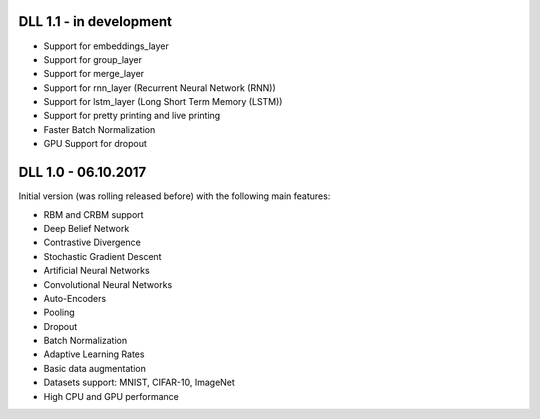 DLL 1.1 - in development
++++++++++++++++++++++++

* Support for embeddings_layer
* Support for group_layer
* Support for merge_layer
* Support for rnn_layer (Recurrent Neural Network (RNN))
* Support for lstm_layer (Long Short Term Memory (LSTM))
* Support for pretty printing and live printing
* Faster Batch Normalization
* GPU Support for dropout

DLL 1.0 - 06.10.2017
++++++++++++++++++++

Initial version (was rolling released before) with the following main features:

* RBM and CRBM support
* Deep Belief Network
* Contrastive Divergence
* Stochastic Gradient Descent
* Artificial Neural Networks
* Convolutional Neural Networks
* Auto-Encoders
* Pooling
* Dropout
* Batch Normalization
* Adaptive Learning Rates
* Basic data augmentation
* Datasets support: MNIST, CIFAR-10, ImageNet
* High CPU and GPU performance
